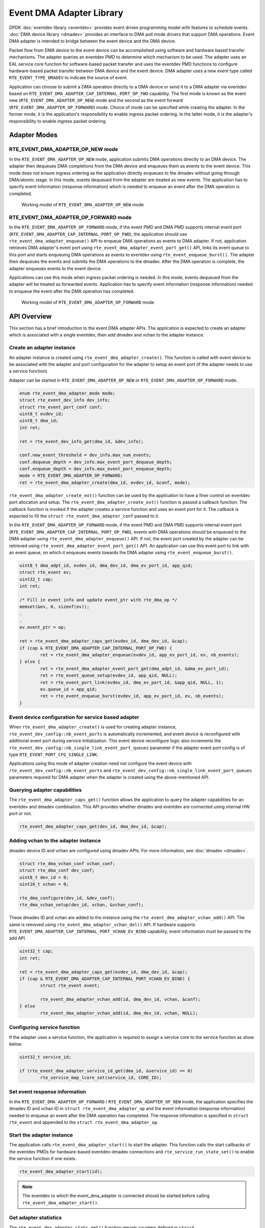.. SPDX-License-Identifier: BSD-3-Clause
   Copyright (c) 2023 Marvell.

Event DMA Adapter Library
=========================

DPDK :doc:`eventdev library <eventdev>` provides event driven programming model
with features to schedule events.
:doc:`DMA device library <dmadev>` provides an interface to DMA poll mode drivers
that support DMA operations.
Event DMA adapter is intended to bridge between the event device and the DMA device.

Packet flow from DMA device to the event device can be accomplished
using software and hardware based transfer mechanisms.
The adapter queries an eventdev PMD to determine which mechanism to be used.
The adapter uses an EAL service core function for software-based packet transfer
and uses the eventdev PMD functions to configure hardware-based packet transfer
between DMA device and the event device.
DMA adapter uses a new event type called ``RTE_EVENT_TYPE_DMADEV``
to indicate the source of event.

Application can choose to submit a DMA operation directly to a DMA device
or send it to a DMA adapter via eventdev
based on ``RTE_EVENT_DMA_ADAPTER_CAP_INTERNAL_PORT_OP_FWD`` capability.
The first mode is known as the event new (``RTE_EVENT_DMA_ADAPTER_OP_NEW``) mode
and the second as the event forward (``RTE_EVENT_DMA_ADAPTER_OP_FORWARD``) mode.
Choice of mode can be specified while creating the adapter.
In the former mode, it is the application's responsibility to enable ingress packet ordering.
In the latter mode, it is the adapter's responsibility to enable ingress packet ordering.


Adapter Modes
-------------

RTE_EVENT_DMA_ADAPTER_OP_NEW mode
~~~~~~~~~~~~~~~~~~~~~~~~~~~~~~~~~

In the ``RTE_EVENT_DMA_ADAPTER_OP_NEW`` mode,
application submits DMA operations directly to an DMA device.
The adapter then dequeues DMA completions from the DMA device
and enqueues them as events to the event device.
This mode does not ensure ingress ordering
as the application directly enqueues to the dmadev without going through DMA/atomic stage.
In this mode, events dequeued from the adapter are treated as new events.
The application has to specify event information (response information)
which is needed to enqueue an event after the DMA operation is completed.

.. _figure_event_dma_adapter_op_new:

.. figure:: img/event_dma_adapter_op_new.*

   Working model of ``RTE_EVENT_DMA_ADAPTER_OP_NEW`` mode


RTE_EVENT_DMA_ADAPTER_OP_FORWARD mode
~~~~~~~~~~~~~~~~~~~~~~~~~~~~~~~~~~~~~

In the ``RTE_EVENT_DMA_ADAPTER_OP_FORWARD`` mode,
if the event PMD and DMA PMD supports internal event port
(``RTE_EVENT_DMA_ADAPTER_CAP_INTERNAL_PORT_OP_FWD``),
the application should use ``rte_event_dma_adapter_enqueue()`` API
to enqueue DMA operations as events to DMA adapter.
If not, application retrieves DMA adapter's event port
using ``rte_event_dma_adapter_event_port_get()`` API,
links its event queue to this port
and starts enqueuing DMA operations as events to eventdev
using ``rte_event_enqueue_burst()``.
The adapter then dequeues the events
and submits the DMA operations to the dmadev.
After the DMA operation is complete,
the adapter enqueues events to the event device.

Applications can use this mode when ingress packet ordering is needed.
In this mode, events dequeued from the adapter will be treated as forwarded events.
Application has to specify event information (response information)
needed to enqueue the event after the DMA operation has completed.

.. _figure_event_dma_adapter_op_forward:

.. figure:: img/event_dma_adapter_op_forward.*

   Working model of ``RTE_EVENT_DMA_ADAPTER_OP_FORWARD`` mode


API Overview
------------

This section has a brief introduction to the event DMA adapter APIs.
The application is expected to create an adapter
which is associated with a single eventdev,
then add dmadev and vchan to the adapter instance.


Create an adapter instance
~~~~~~~~~~~~~~~~~~~~~~~~~~

An adapter instance is created using ``rte_event_dma_adapter_create()``.
This function is called with event device
to be associated with the adapter and port configuration
for the adapter to setup an event port (if the adapter needs to use a service function).

Adapter can be started in ``RTE_EVENT_DMA_ADAPTER_OP_NEW``
or ``RTE_EVENT_DMA_ADAPTER_OP_FORWARD`` mode.

.. code-block:: c

   enum rte_event_dma_adapter_mode mode;
   struct rte_event_dev_info dev_info;
   struct rte_event_port_conf conf;
   uint8_t evdev_id;
   uint8_t dma_id;
   int ret;

   ret = rte_event_dev_info_get(dma_id, &dev_info);

   conf.new_event_threshold = dev_info.max_num_events;
   conf.dequeue_depth = dev_info.max_event_port_dequeue_depth;
   conf.enqueue_depth = dev_info.max_event_port_enqueue_depth;
   mode = RTE_EVENT_DMA_ADAPTER_OP_FORWARD;
   ret = rte_event_dma_adapter_create(dma_id, evdev_id, &conf, mode);


``rte_event_dma_adapter_create_ext()`` function can be used by the application
to have a finer control on eventdev port allocation and setup.
The ``rte_event_dma_adapter_create_ext()`` function is passed a callback function.
The callback function is invoked if the adapter creates a service function
and uses an event port for it.
The callback is expected to fill the ``struct rte_event_dma_adapter_conf`` passed to it.

In the ``RTE_EVENT_DMA_ADAPTER_OP_FORWARD`` mode,
if the event PMD and DMA PMD supports internal event port
(``RTE_EVENT_DMA_ADAPTER_CAP_INTERNAL_PORT_OP_FWD``),
events with DMA operations should be enqueued to the DMA adapter
using ``rte_event_dma_adapter_enqueue()`` API.
If not, the event port created by the adapter can be retrieved
using ``rte_event_dma_adapter_event_port_get()`` API.
An application can use this event port to link with an event queue,
on which it enqueues events towards the DMA adapter using ``rte_event_enqueue_burst()``.

.. code-block:: c

   uint8_t dma_adpt_id, evdev_id, dma_dev_id, dma_ev_port_id, app_qid;
   struct rte_event ev;
   uint32_t cap;
   int ret;

   /* Fill in event info and update event_ptr with rte_dma_op */
   memset(&ev, 0, sizeof(ev));
   .
   .
   ev.event_ptr = op;

   ret = rte_event_dma_adapter_caps_get(evdev_id, dma_dev_id, &cap);
   if (cap & RTE_EVENT_DMA_ADAPTER_CAP_INTERNAL_PORT_OP_FWD) {
           ret = rte_event_dma_adapter_enqueue(evdev_id, app_ev_port_id, ev, nb_events);
   } else {
           ret = rte_event_dma_adapter_event_port_get(dma_adpt_id, &dma_ev_port_id);
           ret = rte_event_queue_setup(evdev_id, app_qid, NULL);
           ret = rte_event_port_link(evdev_id, dma_ev_port_id, &app_qid, NULL, 1);
           ev.queue_id = app_qid;
           ret = rte_event_enqueue_burst(evdev_id, app_ev_port_id, ev, nb_events);
   }


Event device configuration for service based adapter
~~~~~~~~~~~~~~~~~~~~~~~~~~~~~~~~~~~~~~~~~~~~~~~~~~~~

When ``rte_event_dma_adapter_create()`` is used for creating adapter instance,
``rte_event_dev_config::nb_event_ports`` is automatically incremented,
and event device is reconfigured with additional event port during service initialization.
This event device reconfigure logic also
increments the ``rte_event_dev_config::nb_single_link_event_port_queues`` parameter
if the adapter event port config is of type ``RTE_EVENT_PORT_CFG_SINGLE_LINK``.

Applications using this mode of adapter creation need not configure the event device
with ``rte_event_dev_config::nb_event_ports`` and
``rte_event_dev_config::nb_single_link_event_port_queues`` parameters
required for DMA adapter when the adapter is created using the above-mentioned API.


Querying adapter capabilities
~~~~~~~~~~~~~~~~~~~~~~~~~~~~~

The ``rte_event_dma_adapter_caps_get()`` function allows the application
to query the adapter capabilities for an eventdev and dmadev combination.
This API provides whether dmadev and eventdev are connected using internal HW port or not.

.. code-block:: c

   rte_event_dma_adapter_caps_get(dev_id, dma_dev_id, &cap);


Adding vchan to the adapter instance
~~~~~~~~~~~~~~~~~~~~~~~~~~~~~~~~~~~~

dmadev device ID and vchan are configured using dmadev APIs.
For more information, see :doc:`dmadev <dmadev>`.

.. code-block:: c

   struct rte_dma_vchan_conf vchan_conf;
   struct rte_dma_conf dev_conf;
   uint8_t dev_id = 0;
   uint16_t vchan = 0;

   rte_dma_configure(dev_id, &dev_conf);
   rte_dma_vchan_setup(dev_id, vchan, &vchan_conf);

These dmadev ID and vchan are added to the instance
using the ``rte_event_dma_adapter_vchan_add()`` API.
The same is removed using ``rte_event_dma_adapter_vchan_del()`` API.
If hardware supports ``RTE_EVENT_DMA_ADAPTER_CAP_INTERNAL_PORT_VCHAN_EV_BIND`` capability,
event information must be passed to the add API.

.. code-block:: c

   uint32_t cap;
   int ret;

   ret = rte_event_dma_adapter_caps_get(evdev_id, dma_dev_id, &cap);
   if (cap & RTE_EVENT_DMA_ADAPTER_CAP_INTERNAL_PORT_VCHAN_EV_BIND) {
           struct rte_event event;

           rte_event_dma_adapter_vchan_add(id, dma_dev_id, vchan, &conf);
   } else
           rte_event_dma_adapter_vchan_add(id, dma_dev_id, vchan, NULL);


Configuring service function
~~~~~~~~~~~~~~~~~~~~~~~~~~~~

If the adapter uses a service function, the application is required
to assign a service core to the service function as show below.

.. code-block:: c

   uint32_t service_id;

   if (rte_event_dma_adapter_service_id_get(dma_id, &service_id) == 0)
           rte_service_map_lcore_set(service_id, CORE_ID);


Set event response information
~~~~~~~~~~~~~~~~~~~~~~~~~~~~~~

In the ``RTE_EVENT_DMA_ADAPTER_OP_FORWARD`` / ``RTE_EVENT_DMA_ADAPTER_OP_NEW`` mode,
the application specifies the dmadev ID and vchan ID in ``struct rte_event_dma_adapter_op``
and the event information (response information)
needed to enqueue an event after the DMA operation has completed.
The response information is specified in ``struct rte_event``
and appended to the ``struct rte_event_dma_adapter_op``.


Start the adapter instance
~~~~~~~~~~~~~~~~~~~~~~~~~~

The application calls ``rte_event_dma_adapter_start()`` to start the adapter.
This function calls the start callbacks of the eventdev PMDs
for hardware-based eventdev-dmadev connections
and ``rte_service_run_state_set()`` to enable the service function if one exists.

.. code-block:: c

   rte_event_dma_adapter_start(id);

.. note::

   The eventdev to which the event_dma_adapter is connected should be started
   before calling ``rte_event_dma_adapter_start()``.


Get adapter statistics
~~~~~~~~~~~~~~~~~~~~~~

The  ``rte_event_dma_adapter_stats_get()`` function reports counters
defined in ``struct rte_event_dma_adapter_stats``.
The received packet and enqueued event counts are a sum of the counts
from the eventdev PMD callbacks if the callback is supported,
and the counts maintained by the service function, if one exists.


Set/Get adapter runtime configuration parameters
~~~~~~~~~~~~~~~~~~~~~~~~~~~~~~~~~~~~~~~~~~~~~~~~

The runtime configuration parameters of adapter can be set/get using
``rte_event_dma_adapter_runtime_params_set()`` and
``rte_event_dma_adapter_runtime_params_get()`` respectively.
The parameters that can be set/get are defined in
``struct rte_event_dma_adapter_runtime_params``.
